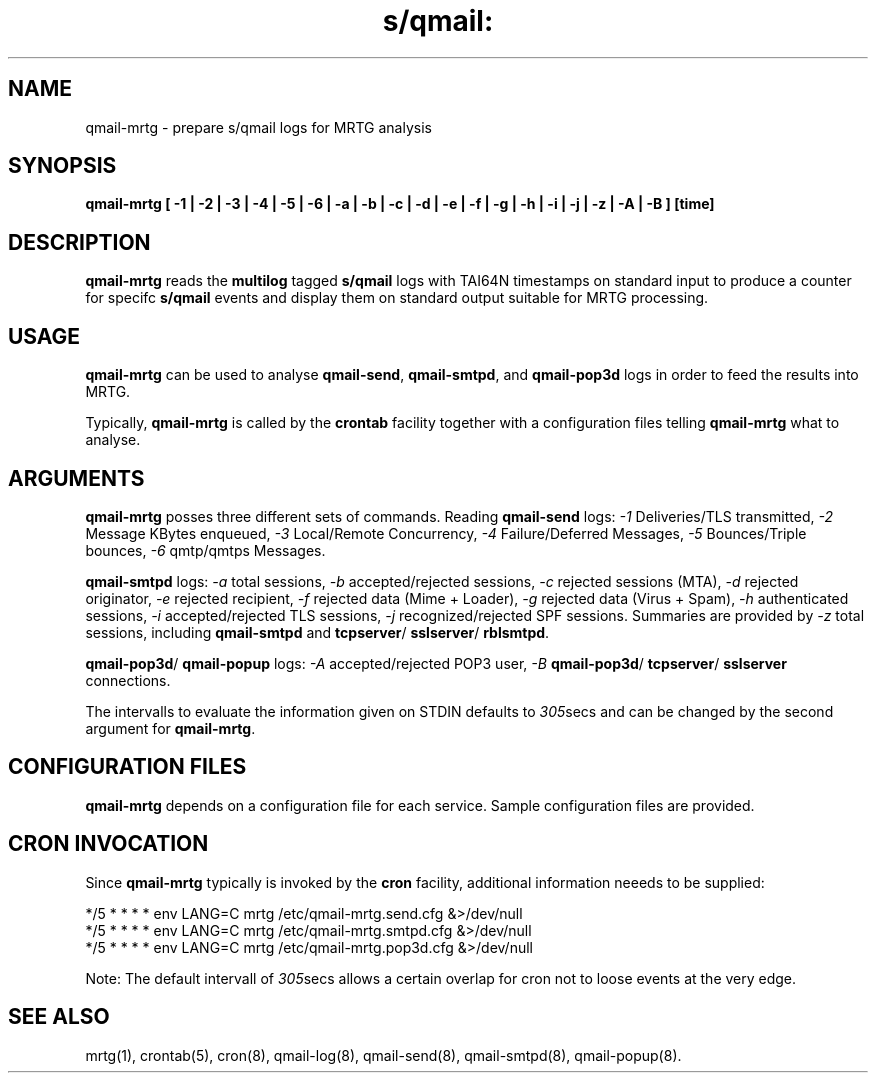 .TH s/qmail: qmail-mrtg 8

.SH NAME
qmail-mrtg \- prepare s/qmail logs for MRTG analysis
.SH SYNOPSIS
.B qmail-mrtg  [ -1 | -2 | -3 | -4 | -5 | -6 | -a | -b | -c | -d | -e | -f | -g | -h | -i | -j | -z | -A | -B ] [time]

.SH DESCRIPTION
.B qmail-mrtg
reads the 
.B multilog
tagged 
.B s/qmail 
logs with TAI64N timestamps on standard input 
to produce a counter for specifc 
.B s/qmail 
events and display them on standard output
suitable for MRTG processing.

.SH USAGE
.B qmail-mrtg
can be used to analyse 
.BR qmail-send ,
.BR qmail-smtpd ,
and
.B qmail-pop3d
logs in order to feed the results into MRTG. 

Typically,
.B qmail-mrtg
is called by the 
.B crontab
facility together with a configuration files telling
.B qmail-mrtg
what to analyse.

.SH ARGUMENTS
.B qmail-mrtg
posses three different sets of commands.
Reading
.B qmail-send
logs:
.I -1 
Deliveries/TLS transmitted,
.I -2  
Message KBytes enqueued,
.I -3 
Local/Remote Concurrency, 
.I -4
Failure/Deferred Messages,
.I -5 
Bounces/Triple bounces,
.I -6 
qmtp/qmtps Messages.

.B qmail-smtpd
logs:
.I -a 
total sessions,
.I -b 
accepted/rejected sessions,
.I -c 
rejected sessions (MTA),
.I -d 
rejected originator,
.I -e 
rejected recipient,
.I -f 
rejected data (Mime + Loader),
.I -g 
rejected data (Virus + Spam),
.I -h 
authenticated sessions, 
.I -i 
accepted/rejected TLS sessions,
.I -j 
recognized/rejected SPF sessions.
Summaries are provided by
.I -z 
total sessions, including 
.B qmail-smtpd 
and
.BR tcpserver /
.BR sslserver /
.BR rblsmtpd .

.BR qmail-pop3d /
.B qmail-popup
logs:
.I -A 
accepted/rejected POP3 user,
.I -B 
.BR qmail-pop3d / 
.BR tcpserver /
.B sslserver 
connections.

The intervalls to evaluate the information given on STDIN 
defaults to
.IR 305 secs
and can be changed by the second argument for 
.BR qmail-mrtg .

.SH "CONFIGURATION FILES"
.B qmail-mrtg
depends on a configuration file for each service.
Sample configuration files are provided.

.SH "CRON INVOCATION"
Since 
.B qmail-mrtg
typically is invoked by the
.B cron 
facility, additional information neeeds to be supplied:

.EX
  */5 * * * * env LANG=C mrtg /etc/qmail-mrtg.send.cfg &>/dev/null
  */5 * * * * env LANG=C mrtg /etc/qmail-mrtg.smtpd.cfg &>/dev/null
  */5 * * * * env LANG=C mrtg /etc/qmail-mrtg.pop3d.cfg &>/dev/null
.EE

Note: The default intervall of 
.IR 305 secs
allows a certain overlap for cron not to loose events at the very
edge.

.SH "SEE ALSO"
mrtg(1),
crontab(5),
cron(8),
qmail-log(8),
qmail-send(8),
qmail-smtpd(8),
qmail-popup(8).


